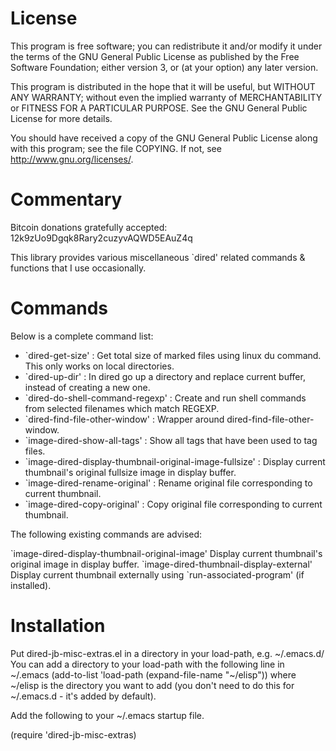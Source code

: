 * License

 This program is free software; you can redistribute it and/or modify
 it under the terms of the GNU General Public License as published by
 the Free Software Foundation; either version 3, or (at your option)
 any later version.

 This program is distributed in the hope that it will be useful,
 but WITHOUT ANY WARRANTY; without even the implied warranty of
 MERCHANTABILITY or FITNESS FOR A PARTICULAR PURPOSE.  See the
 GNU General Public License for more details.

 You should have received a copy of the GNU General Public License
 along with this program; see the file COPYING.
 If not, see <http://www.gnu.org/licenses/>.

* Commentary

 Bitcoin donations gratefully accepted: 12k9zUo9Dgqk8Rary2cuzyvAQWD5EAuZ4q

 This library provides various miscellaneous `dired' related commands & functions
 that I use occasionally. 


* Commands

 Below is a complete command list:

 - `dired-get-size' :
    Get total size of marked files using linux du command. This only works on local directories.
 - `dired-up-dir' :
    In dired go up a directory and replace current buffer, instead of creating a new one.
 - `dired-do-shell-command-regexp' :
    Create and run shell commands from selected filenames which match REGEXP.
 - `dired-find-file-other-window' :
    Wrapper around dired-find-file-other-window.
 - `image-dired-show-all-tags' :
    Show all tags that have been used to tag files.
 - `image-dired-display-thumbnail-original-image-fullsize' :
    Display current thumbnail's original fullsize image in display buffer.
 - `image-dired-rename-original' :
    Rename original file corresponding to current thumbnail.
 - `image-dired-copy-original' :
    Copy original file corresponding to current thumbnail.

 The following existing commands are advised:

  `image-dired-display-thumbnail-original-image'
    Display current thumbnail's original image in display buffer.
  `image-dired-thumbnail-display-external'
    Display current thumbnail externally using `run-associated-program' (if installed).

* Installation

 Put dired-jb-misc-extras.el in a directory in your load-path, e.g. ~/.emacs.d/
 You can add a directory to your load-path with the following line in ~/.emacs
 (add-to-list 'load-path (expand-file-name "~/elisp"))
 where ~/elisp is the directory you want to add 
 (you don't need to do this for ~/.emacs.d - it's added by default).

 Add the following to your ~/.emacs startup file.

 (require 'dired-jb-misc-extras)
